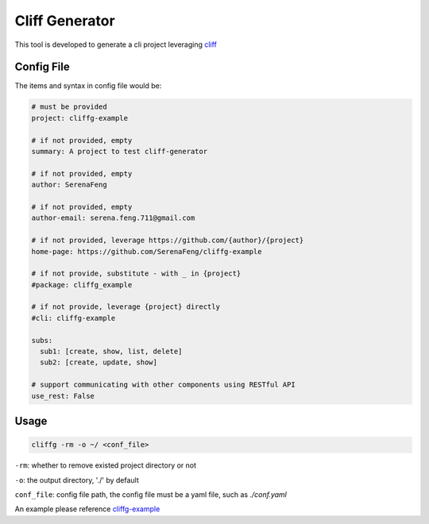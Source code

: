 Cliff Generator
=================

This tool is developed to generate a cli project leveraging cliff_

Config File
-------------

The items and syntax in config file would be:

.. code-block:: YAML

    # must be provided
    project: cliffg-example

    # if not provided, empty
    summary: A project to test cliff-generator

    # if not provided, empty
    author: SerenaFeng

    # if not provided, empty
    author-email: serena.feng.711@gmail.com

    # if not provided, leverage https://github.com/{author}/{project}
    home-page: https://github.com/SerenaFeng/cliffg-example

    # if not provide, substitute - with _ in {project}
    #package: cliffg_example

    # if not provide, leverage {project} directly
    #cli: cliffg-example

    subs:
      sub1: [create, show, list, delete]
      sub2: [create, update, show]

    # support communicating with other components using RESTful API
    use_rest: False

Usage
--------

.. code-block:: Shell

    cliffg -rm -o ~/ <conf_file>

``-rm``: whether to remove existed project directory or not

``-o``: the output directory, './' by default

``conf_file``: config file path, the config file must be a yaml file,
such as *./conf.yaml*

An example please reference cliffg-example_


.. _cliff: https://docs.openstack.org/cliff/latest/
.. _cliffg-example: https://github.com/SerenaFeng/cliffg-example